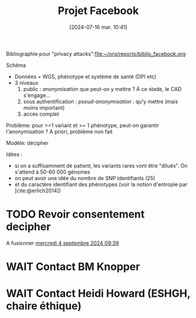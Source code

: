 #+title:      Projet Facebook
#+date:       [2024-07-16 mar. 10:41]
#+filetags:   :cad:projet:auragen:
#+identifier: 20240716T104105


Bibliographie pour "privacy attacks":[[file:~/org/reports/biblio_facebook.org]]

Schéma
- Données = WGS, phénotype et système de santé (DPI etc)
- 3 niveaux
  1. public : /anonymisation/ que peut-on y mettre ? À ce stade, le CAD s'engage...
  2. sous authentification : /pseud-anonymisation/ : qu'y mettre (mais moins important)
  3. accès complet

Problème: pour >=1 variant et >= 1 phénotype, peut-on garantir l'anonymisation ?
A priori, problème non fait

Modèle: décipher

Idées :
- si on a suffisamment de patient, les variants rares vont être "dilués". On s'attend à 50-60 000 génomes
- on peut avoir une idée du nombre de SNP identifiants (25)
- et du caractère identifiant des phénotypes (voir la notion d'entropie par [cite:@erlich2014])


* TODO Revoir consentement decipher
A fusionner
[[denote:20240904T093904][mercredi  4 septembre 2024 09:39]]
* WAIT Contact BM Knopper
* WAIT Contact Heidi Howard (ESHGH, chaire éthique)

